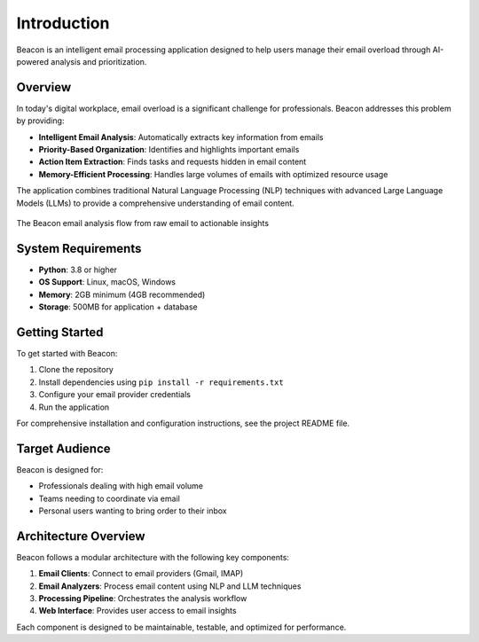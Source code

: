 Introduction
============

Beacon is an intelligent email processing application designed to help users manage their email overload through AI-powered analysis and prioritization.

Overview
--------

In today's digital workplace, email overload is a significant challenge for professionals. Beacon addresses this problem by providing:

* **Intelligent Email Analysis**: Automatically extracts key information from emails
* **Priority-Based Organization**: Identifies and highlights important emails
* **Action Item Extraction**: Finds tasks and requests hidden in email content
* **Memory-Efficient Processing**: Handles large volumes of emails with optimized resource usage

The application combines traditional Natural Language Processing (NLP) techniques with advanced Large Language Models (LLMs) to provide a comprehensive understanding of email content.

.. figure:: _static/email_analysis_flow.png
   :alt: Email Analysis Flow
   :align: center
   :width: 80%

   The Beacon email analysis flow from raw email to actionable insights

System Requirements
-------------------

* **Python**: 3.8 or higher
* **OS Support**: Linux, macOS, Windows
* **Memory**: 2GB minimum (4GB recommended)
* **Storage**: 500MB for application + database

Getting Started
---------------

To get started with Beacon:

1. Clone the repository
2. Install dependencies using ``pip install -r requirements.txt``
3. Configure your email provider credentials
4. Run the application

For comprehensive installation and configuration instructions, see the project README file.

Target Audience
---------------

Beacon is designed for:

* Professionals dealing with high email volume
* Teams needing to coordinate via email
* Personal users wanting to bring order to their inbox

Architecture Overview
---------------------

Beacon follows a modular architecture with the following key components:

1. **Email Clients**: Connect to email providers (Gmail, IMAP)
2. **Email Analyzers**: Process email content using NLP and LLM techniques
3. **Processing Pipeline**: Orchestrates the analysis workflow
4. **Web Interface**: Provides user access to email insights

Each component is designed to be maintainable, testable, and optimized for performance. 